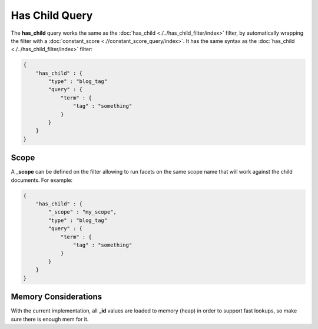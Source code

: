 Has Child Query
===============

The **has_child** query works the same as the :doc:`has_child <./../has_child_filter/index>` filter, by automatically wrapping the filter with a :doc:`constant_score <.//constant_score_query/index>`. It has the same syntax as the :doc:`has_child <./../has_child_filter/index>` filter:


.. code-block:: js


    {
        "has_child" : {
            "type" : "blog_tag"
            "query" : {
                "term" : {
                    "tag" : "something"
                }
            }
        }
    }    


Scope
-----

A **_scope** can be defined on the filter allowing to run facets on the same scope name that will work against the child documents. For example:


.. code-block:: js


    {
        "has_child" : {
            "_scope" : "my_scope",
            "type" : "blog_tag"
            "query" : {
                "term" : {
                    "tag" : "something"
                }
            }
        }
    }    


Memory Considerations
---------------------

With the current implementation, all **_id** values are loaded to memory (heap) in order to support fast lookups, so make sure there is enough mem for it.
